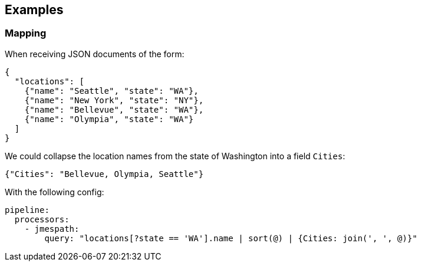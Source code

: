 // This content is autogenerated. Do not edit manually.

== Examples

=== Mapping


When receiving JSON documents of the form:

```json
{
  "locations": [
    {"name": "Seattle", "state": "WA"},
    {"name": "New York", "state": "NY"},
    {"name": "Bellevue", "state": "WA"},
    {"name": "Olympia", "state": "WA"}
  ]
}
```

We could collapse the location names from the state of Washington into a field `Cities`:

```json
{"Cities": "Bellevue, Olympia, Seattle"}
```

With the following config:

[source,yaml]
----
pipeline:
  processors:
    - jmespath:
        query: "locations[?state == 'WA'].name | sort(@) | {Cities: join(', ', @)}"
----


